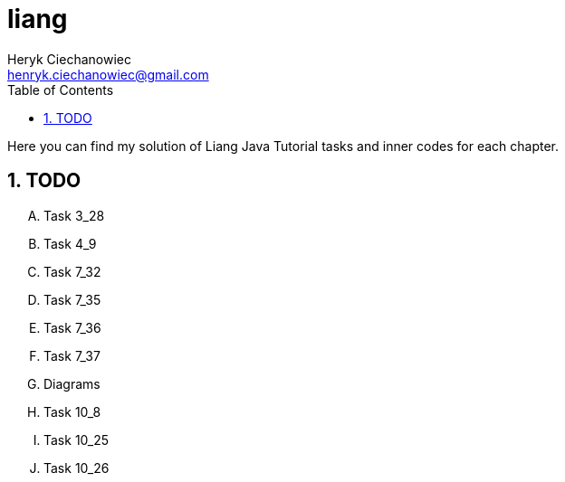 [.text-justify]
= liang
:reproducible:
:doctype: article
:author: Heryk Ciechanowiec
:email: henryk.ciechanowiec@gmail.com
:chapter-signifier:
:sectnums:
:sectnumlevels: 5
:sectanchors:
:toc: left
:toclevels: 5
:icons: font

Here you can find my solution of Liang Java Tutorial tasks and inner codes for each chapter.

== TODO
[upperalpha]
. Task 3_28
. Task 4_9
. Task 7_32
. Task 7_35
. Task 7_36
. Task 7_37
. Diagrams
. Task 10_8
. Task 10_25
. Task 10_26
